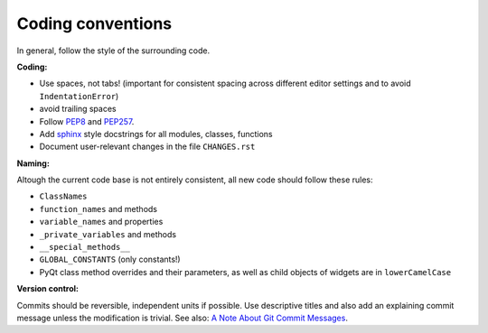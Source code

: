 Coding conventions
------------------

In general, follow the style of the surrounding code.


**Coding:**

- Use spaces, not tabs! (important for consistent spacing across different
  editor settings and to avoid ``IndentationError``)
- avoid trailing spaces
- Follow PEP8_ and PEP257_.
- Add `sphinx`_ style docstrings for all modules, classes, functions
- Document user-relevant changes in the file ``CHANGES.rst``

.. _PEP8: http://www.python.org/dev/peps/pep-0008/
.. _PEP257: http://www.python.org/dev/peps/pep-0257/
.. _`sphinx`: http://sphinx-doc.org/

**Naming:**

Altough the current code base is not entirely consistent, all new code should
follow these rules:

- ``ClassNames``
- ``function_names`` and methods
- ``variable_names`` and properties
- ``_private_variables`` and methods
- ``__special_methods__``
- ``GLOBAL_CONSTANTS`` (only constants!)
- PyQt class method overrides and their parameters, as well as child objects
  of widgets are in ``lowerCamelCase``

**Version control:**

Commits should be reversible, independent units if possible. Use descriptive
titles and also add an explaining commit message unless the modification is
trivial. See also: `A Note About Git Commit Messages`_.

.. _`A Note About Git Commit Messages`: http://tbaggery.com/2008/04/19/a-note-about-git-commit-messages.html
